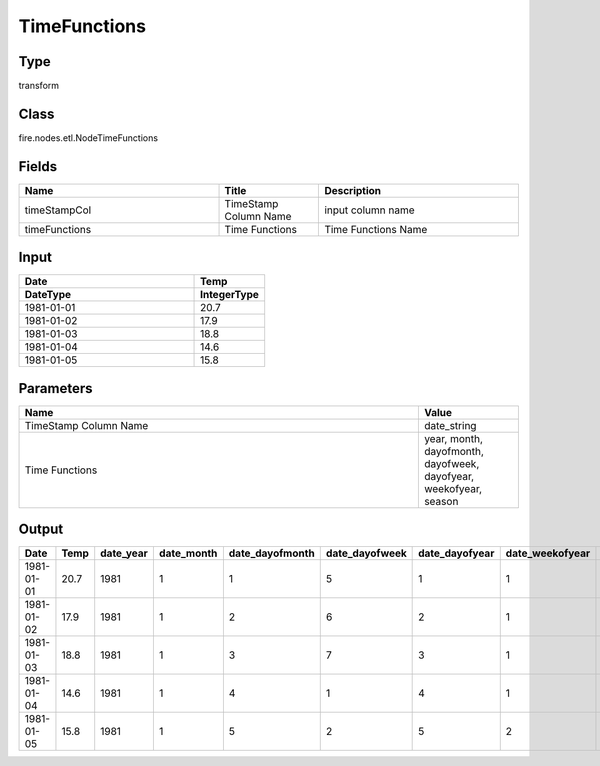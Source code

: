 TimeFunctions
=========== 



Type
--------- 

transform

Class
--------- 

fire.nodes.etl.NodeTimeFunctions

Fields
--------- 

.. list-table::
      :widths: 10 5 10
      :header-rows: 1

      * - Name
        - Title
        - Description
      * - timeStampCol
        - TimeStamp Column Name
        - input column name
      * - timeFunctions
        - Time Functions
        - Time Functions Name

Input
--------------

.. list-table:: 
   :widths: 25 10
   :header-rows: 2

   * - Date
     - Temp
     
   * - DateType
     - IntegerType
   
   * - 1981-01-01
     - 20.7
   
   * - 1981-01-02
     - 17.9
   
   * - 1981-01-03
     - 18.8
     
   * - 1981-01-04
     - 14.6
     
   * - 1981-01-05
     - 15.8
   

Parameters
------------

.. list-table:: 
   :widths: 40 10
   :header-rows: 1
   
   * - Name
     - Value
     
   * - TimeStamp Column Name
     - date_string
     
   * - Time Functions
     - year, month, dayofmonth, dayofweek, dayofyear, weekofyear, season
      

Output
--------

.. list-table:: 
   :widths: 25 30 30 30 30 30 30 30 30
   :header-rows: 1

   * - Date
     - Temp
     - date_year
     - date_month
     - date_dayofmonth
     - date_dayofweek
     - date_dayofyear
     - date_weekofyear
     - date_season
   
   * - 1981-01-01
     - 20.7
     - 1981
     - 1
     - 1
     - 5
     - 1
     - 1
     - Winter
     
   * - 1981-01-02
     - 17.9
     - 1981
     - 1
     - 2 
     - 6 
     - 2 
     - 1 
     - Winter
     
   * - 1981-01-03 
     - 18.8
     - 1981
     - 1
     - 3
     - 7
     - 3
     - 1
     - Winter
     
   * - 1981-01-04
     - 14.6
     - 1981
     - 1
     - 4
     - 1
     - 4
     - 1
     - Winter
     
   * - 1981-01-05
     - 15.8
     - 1981
     - 1
     - 5
     - 2
     - 5
     - 2
     - Winter
     


